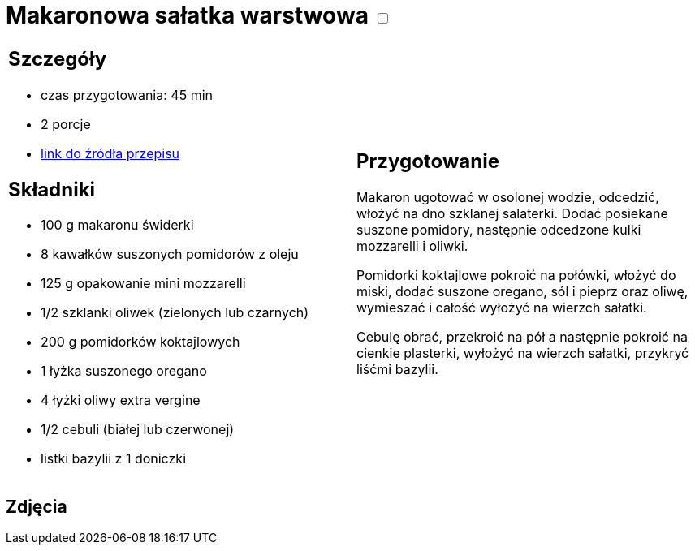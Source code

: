 = Makaronowa sałatka warstwowa +++ <label class="switch">  <input data-status="off" type="checkbox" >  <span class="slider round"></span></label>+++ 

[cols=".<a,.<a"]
[frame=none]
[grid=none]
|===
|
== Szczegóły
* czas przygotowania: 45 min
* 2 porcje
* https://www.kwestiasmaku.com/przepis/makaronowa-salatka-warstwowa[link do źródła przepisu]

== Składniki
* 100 g makaronu świderki
* 8 kawałków suszonych pomidorów z oleju
* 125 g opakowanie mini mozzarelli
* 1/2 szklanki oliwek (zielonych lub czarnych)
* 200 g pomidorków koktajlowych
* 1 łyżka suszonego oregano
* 4 łyżki oliwy extra vergine
* 1/2 cebuli (białej lub czerwonej)
* listki bazylii z 1 doniczki

|
== Przygotowanie
Makaron ugotować w osolonej wodzie, odcedzić, włożyć na dno szklanej salaterki. Dodać posiekane suszone pomidory, następnie odcedzone kulki mozzarelli i oliwki.

Pomidorki koktajlowe pokroić na połówki, włożyć do miski, dodać suszone oregano, sól i pieprz oraz oliwę, wymieszać i całość wyłożyć na wierzch sałatki.

Cebulę obrać, przekroić na pół a następnie pokroić na cienkie plasterki, wyłożyć na wierzch sałatki, przykryć liśćmi bazylii.

|===

[.text-center]
== Zdjęcia
